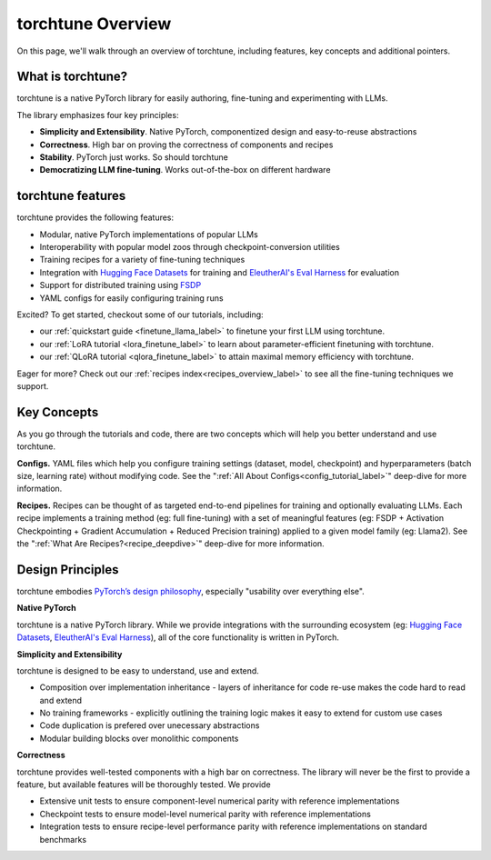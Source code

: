 .. _overview_label:

==================
torchtune Overview
==================

On this page, we'll walk through an overview of torchtune, including features, key concepts and additional pointers.

What is torchtune?
------------------

torchtune is a native PyTorch library for easily authoring, fine-tuning and experimenting with LLMs.

The library emphasizes four key principles:

- **Simplicity and Extensibility**. Native PyTorch, componentized design and easy-to-reuse abstractions
- **Correctness**. High bar on proving the correctness of components and recipes
- **Stability**. PyTorch just works. So should torchtune
- **Democratizing LLM fine-tuning**. Works out-of-the-box on different hardware


torchtune features
------------------

torchtune provides the following features:

- Modular, native PyTorch implementations of popular LLMs
- Interoperability with popular model zoos through checkpoint-conversion utilities
- Training recipes for a variety of fine-tuning techniques
- Integration with `Hugging Face Datasets <https://huggingface.co/docs/datasets/en/index>`_ for training and `EleutherAI's Eval Harness <https://github.com/EleutherAI/lm-evaluation-harness>`_ for evaluation
- Support for distributed training using `FSDP <https://pytorch.org/docs/stable/fsdp.html>`_
- YAML configs for easily configuring training runs


Excited? To get started, checkout some of our tutorials, including:

- our :ref:`quickstart guide <finetune_llama_label>` to finetune your first LLM using torchtune.
- our :ref:`LoRA tutorial <lora_finetune_label>` to learn about parameter-efficient finetuning with torchtune.
- our :ref:`QLoRA tutorial <qlora_finetune_label>` to attain maximal memory efficiency with torchtune.

Eager for more? Check out our :ref:`recipes index<recipes_overview_label>` to see all the fine-tuning techniques we support.

Key Concepts
------------

As you go through the tutorials and code, there are two concepts which will help you better understand and use torchtune.

**Configs.** YAML files which help you configure training settings (dataset, model, checkpoint) and
hyperparameters (batch size, learning rate) without modifying code.
See the ":ref:`All About Configs<config_tutorial_label>`" deep-dive for more information.

**Recipes.** Recipes can be thought of
as targeted end-to-end pipelines for training and optionally evaluating LLMs.
Each recipe implements a training method (eg: full fine-tuning) with a set of meaningful
features (eg: FSDP + Activation Checkpointing + Gradient Accumulation + Reduced Precision training)
applied to a given model family (eg: Llama2). See the ":ref:`What Are Recipes?<recipe_deepdive>`" deep-dive for more information.

.. figure:: images/ecosystem.png
   :width: 100%
   :align: center

.. _design_principles_label:

Design Principles
-----------------

torchtune embodies `PyTorch’s design philosophy <https://pytorch.org/docs/stable/community/design.html>`_, especially "usability over everything else".

**Native PyTorch**

torchtune is a native PyTorch library. While we provide integrations with the surrounding ecosystem (eg: `Hugging Face Datasets <https://huggingface.co/docs/datasets/en/index>`_,
`EleutherAI's Eval Harness <https://github.com/EleutherAI/lm-evaluation-harness>`_), all of the core functionality is written in PyTorch.


**Simplicity and Extensibility**

torchtune is designed to be easy to understand, use and extend.

- Composition over implementation inheritance - layers of inheritance for code re-use makes the code hard to read and extend
- No training frameworks - explicitly outlining the training logic makes it easy to extend for custom use cases
- Code duplication is prefered over unecessary abstractions
- Modular building blocks over monolithic components


**Correctness**

torchtune provides well-tested components with a high bar on correctness. The library will never be the first to provide a feature, but available features will be thoroughly tested. We provide

- Extensive unit tests to ensure component-level numerical parity with reference implementations
- Checkpoint tests to ensure model-level numerical parity with reference implementations
- Integration tests to ensure recipe-level performance parity with reference implementations on standard benchmarks
